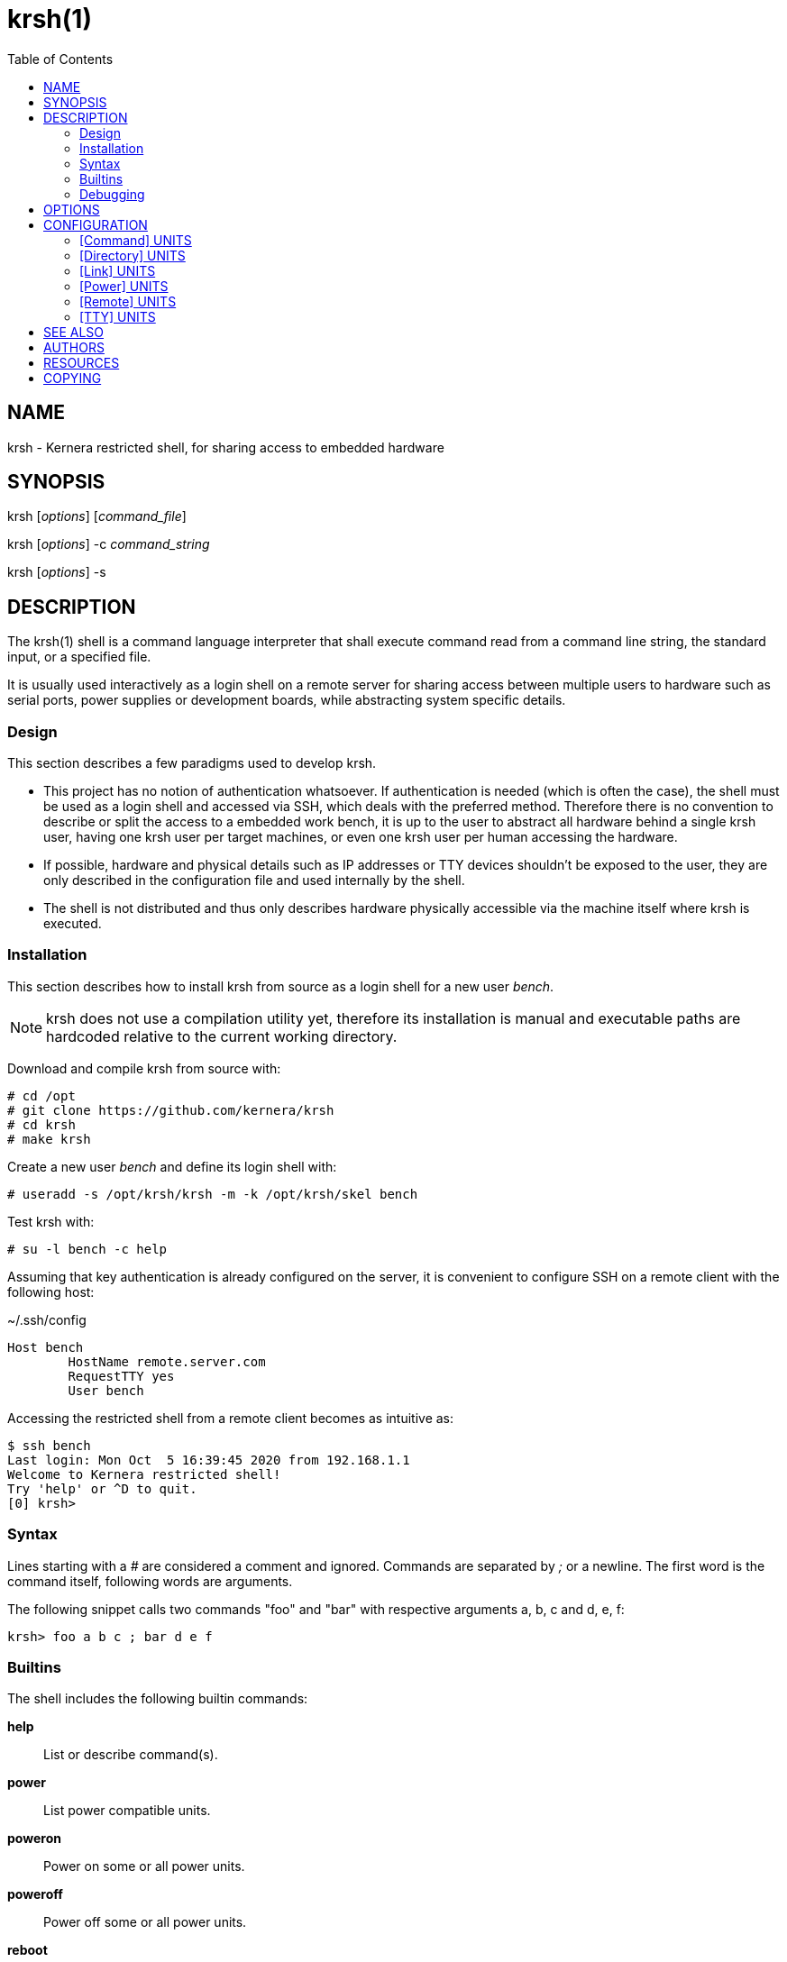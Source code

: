 :toc:

= krsh(1)

== NAME

krsh - Kernera restricted shell, for sharing access to embedded hardware

== SYNOPSIS

krsh [_options_] [_command_file_]

krsh [_options_] -c _command_string_

krsh [_options_] -s

== DESCRIPTION

The krsh(1) shell is a command language interpreter that shall execute command read from a command line string, the standard input, or a specified file.

It is usually used interactively as a login shell on a remote server for sharing access between multiple users to hardware such as serial ports, power supplies or development boards, while abstracting system specific details.

=== Design

This section describes a few paradigms used to develop krsh.

* This project has no notion of authentication whatsoever.
If authentication is needed (which is often the case), the shell must be used as a login shell and accessed via SSH, which deals with the preferred method.
Therefore there is no convention to describe or split the access to a embedded work bench, it is up to the user to abstract all hardware behind a single krsh user, having one krsh user per target machines, or even one krsh user per human accessing the hardware.
* If possible, hardware and physical details such as IP addresses or TTY devices shouldn't be exposed to the user, they are only described in the configuration file and used internally by the shell.
* The shell is not distributed and thus only describes hardware physically accessible via the machine itself where krsh is executed.

=== Installation

This section describes how to install krsh from source as a login shell for a new user _bench_.

NOTE: krsh does not use a compilation utility yet, therefore its installation is manual and executable paths are hardcoded relative to the current working directory.

Download and compile krsh from source with:

----
# cd /opt
# git clone https://github.com/kernera/krsh
# cd krsh
# make krsh
----

Create a new user _bench_ and define its login shell with:

----
# useradd -s /opt/krsh/krsh -m -k /opt/krsh/skel bench
----

Test krsh with:

----
# su -l bench -c help
----

Assuming that key authentication is already configured on the server, it is convenient to configure SSH on a remote client with the following host:

.~/.ssh/config
----
Host bench
	HostName remote.server.com
	RequestTTY yes
	User bench
----

Accessing the restricted shell from a remote client becomes as intuitive as:

----
$ ssh bench 
Last login: Mon Oct  5 16:39:45 2020 from 192.168.1.1
Welcome to Kernera restricted shell!
Try 'help' or ^D to quit.
[0] krsh>
----

=== Syntax

Lines starting with a _#_ are considered a comment and ignored.
Commands are separated by _;_ or a newline.
The first word is the command itself, following words are arguments.

The following snippet calls two commands "foo" and "bar" with respective arguments a, b, c and d, e, f:

----
krsh> foo a b c ; bar d e f
----

=== Builtins

The shell includes the following builtin commands:

*help*::
List or describe command(s).

*power*::
List power compatible units.

*poweron*::
Power on some or all power units.

*poweroff*::
Power off some or all power units.

*reboot*::
Reboot some or all power units.

*remote*::
List remote units or connect to a remote host unit.

*ssh*::
Alias for remote.

*scp*::
Adapter for file transfer over SSH.

*tty*::
List TTY compatible units or access a serial port.

For more information about a command and its arguments, type *help _command_*.

=== Debugging

All non-user messages are sent to the system logger.
On a system using systemd, debug messages and system errors can be tracked with:

----
# journalctl -f -t krsh
----

== OPTIONS

*-c*::
Read commands from the _command_string_ operand.

*-i*::
Specify that the shell is interactive.

*-s*::
Read commands from the standard input.

If there are no operands and the *-c* option is not specified, the *-s* option is assumed.

If the *-i* option is present, or if there are no operands and the shell's standard input and standard output are attached to a terminal, the shell is considered to be interactive.

== CONFIGURATION

By default, krsh looks for the configuration file _~/.krsh/config_ in the current working directory.

The configuration file is a plain text ini-style file describing units, inspired from the syntax used in systemd unit files.

Each section describes a single unit.
The section title describes the unit type and its properties describe common unit properties or type-specific properties.
A property may refer to the name of a previously described unit or simply a text value.
Both section titles and properties use the upper camel case syntax.

The following configuration options are common to all unit types.

Name=::
A unique identifier for the unit.
Units refer to each other using this string.

Description=::
A human readable label describing the unit.

=== [Command] UNITS

This section describes units of the command subsystem.
A command is a generic user-specified program added to the existing set of commands.
The unit _Name=_ identifies the command interpreted by the shell.
Additional arguments are passed to the program as is.

Synopsis=::
Optional string describing the command usage.

The following example adds a "list" command which lists the binary images found in the TFTP directory.

.~/.krsh/config
[source,ini]
----
[Command]
Name=list
Description=List binary images bootable via TFTP.
Path=/opt/tftplist.sh
Synopsis=list [type]
----

./opt/tftplist.sh
[source,sh]
----
#!/bin/bash

cd /srv/tftp

set -- ${*:-linux oftree initramfs}

for type in $*
do
  case $type in
    linux) file * | grep 'ARM OpenFirmware' | cut -d: -f1 ;;
    oftree) file * | grep 'Device Tree Blob' | cut -d: -f1 ;;
    initramfs) file * | grep 'ASCII cpio archive' | cut -d: -f1 ;;
    *) echo "Invalid type $type." >&2 ; exit 1 ;;
  esac
done
----

.Example:
----
krsh> list
zImage
vf610-zii-dev-rev-b.dtb
vf610-zii-dev-rev-c.dtb
rootfs.cpio
----

=== [Directory] UNITS

This section describes units of the directory subsystem.
A directory unit is used to filter file transfer via SSH.
The unit _Name=_ identifies the directory used during the invocation of *scp(1)*.
Only uploading is allowed at the moment.

Path=::
Real path to the directory passed to *scp(1)*.

The following example exposes a "tftpboot" directory pointing to _/srv/tftp/myboard/_ used to upload bootable images.

.~/.krsh/config
[source,ini]
----
[Command]
Name=tftpboot
Description=Directory containing bootable images
Path=/srv/tftp/myboard
----

Assuming that this shell is installed as the login shell for the user "bench" on the host "server", the following command uploads the "zImage" file to the TFTP directory:

----
scp ./build/zImage bench@server:tftpboot/
----

=== [Link] UNITS

This section describes units of the link subsystem.
A link unit is used to describe a network cable connecting a local interface to a remote interface.
Such unit has no usage at the moment except for documentation purpose.

LocalInterface=::
Name of the local network interface.

RemoteInterface=::
Name of the network interface on the remote machine.

Remote=::
Name of the remote unit.

The following example describes a network cable connected to the machine "foobar".

.~/.krsh/config
[source,ini]
----
[Remote]
Name=foobar

[Link]
LocalInterface=enp0s2
RemoteInterface=eth1
Remote=foobar
----

=== [Power] UNITS

This section describes units of the power subsystem.
A power unit describes a single port of a power distribution unit.

Driver=::
Name of the builtin driver used to control the power distribution unit.
The list of supported power drivers include *synaccess* (for the NetBooter family) and *webrelay* (for the WebRelay device).
A driver is a command named *power-_Driver=_* executed with the environment variables _KRSH_POWER_HOSTNAME_ and _KRSH_POWER_PORT_, and _poweron_, _poweroff_ or _reboot_ as the first argument.

Hostname=::
Network name or address of the power distribution unit.

Port=::
Number of the port on the power distribution unit.

The following example power cycle the "foobar" board connected on the port 3 of a Synaccess device.

.~/.krsh/config
[source,ini]
----
[Power]
Name=pdu3
Driver=synaccess
Hostname=192.168.42.100
Port=3

[Remote]
Name=foobar
Power=pdu3
----

.Example
----
krsh> reboot foobar
----

=== [Remote] UNITS

This section describes units of the remote subsystem.
A remote unit groups a directory, power and TTY, and describes the logging into a remote machine.

Hostname=::
Network address or name of the remote machine.

User=::
Name of the user to log in as on the remote machine.

Password=::
User password to log in on the remote machine.

Directory=::
Name of the directory unit associated with this remote.

Power=::
Name of the power unit associated with this remote.

TTY=::
Name of the TTY unit associated with this remote.

The following example executes a command on a remote machine "foobar".

.~/.krsh/config
[source,ini]
----
[remote]
Name=foobar
Hostname=192.168.42.203
User=root
Password=w00t
----

.Example
----
krsh> remote foobar uname -a
Linux foobar 5.8.0-rc1 #89 Thu Jun 25 21:32:33 EDT 2020 armv7l GNU/Linux
----

NOTE: Accessing a remote makes use of *ssh(1)* and *sshpass(1)* if _Password=_ is defined, thus these packages must be installed.

=== [TTY] UNITS

This section describes units of the TTY subsystem.
A TTY unit provides shared connection to a serial interface.
If two users access a TTY unit at the same time, both will have read and write access to it.

NOTE: Non-root system users of the shell must be part of a specific group to access serial ports, such as "dialout" or "uucp" (see `ls -l /dev/`).

Device=::
Pathname of the local serial port.

Baudrate=::
Optional baudrate for the serial port.

The following example exposes _/dev/ttyUSB0_ as "tty0".

.~/.krsh/config
[source,ini]
----
[TTY]
Name=tty0
Device=/dev/ttyUSB0
Baudrate=115200
----

NOTE: The current TTY driver use *dtach(1)* and *picocom(1)* to share a serial port, thus these packages must be installed.

== SEE ALSO

chsh(1), ssh(1), scp(1)

== AUTHORS

krsh is written by Vivien Didelot and other contributors.

== RESOURCES

*Project web site:* https://kernera.github.io/krsh

*Git source repository and issue tracker:* https://github.com/kernera/krsh

*Manual page:* krsh(1)

== COPYING

Copyright (C) Vivien Didelot.

Free use of this software is granted under the terms of the _GPLv3+_ License.
